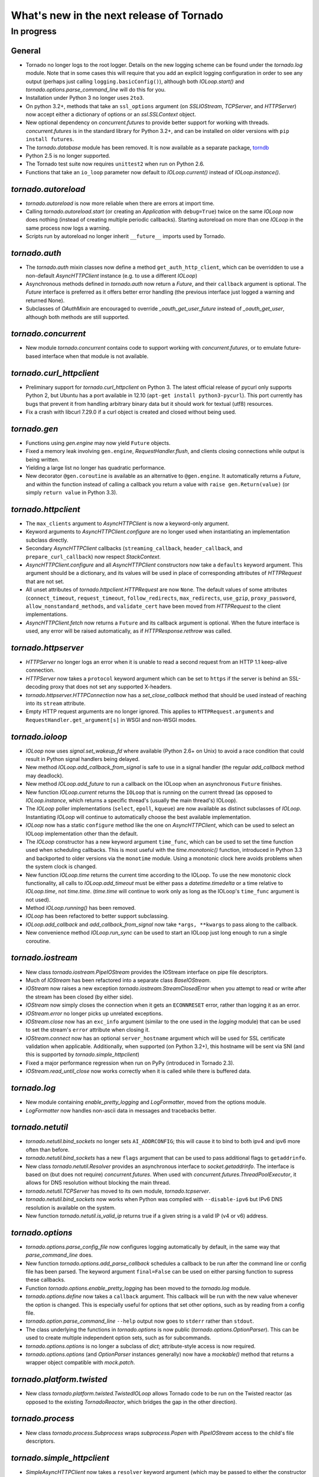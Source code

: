 What's new in the next release of Tornado
=========================================

In progress
-----------

General
~~~~~~~

* Tornado no longer logs to the root logger.  Details on the new logging
  scheme can be found under the `tornado.log` module.  Note that in some
  cases this will require that you add an explicit logging configuration
  in order to see any output (perhaps just calling ``logging.basicConfig()``),
  although both `IOLoop.start()` and `tornado.options.parse_command_line`
  will do this for you.
* Installation under Python 3 no longer uses ``2to3``.
* On python 3.2+, methods that take an ``ssl_options`` argument (on
  `SSLIOStream`, `TCPServer`, and `HTTPServer`) now accept either a
  dictionary of options or an `ssl.SSLContext` object.
* New optional dependency on `concurrent.futures` to provide better support
  for working with threads.  `concurrent.futures` is in the standard library
  for Python 3.2+, and can be installed on older versions with
  ``pip install futures``.
* The `tornado.database` module has been removed.  It is now available
  as a separate package, `torndb <https://github.com/bdarnell/torndb>`_
* Python 2.5 is no longer supported.
* The Tornado test suite now requires ``unittest2`` when run on Python 2.6.
* Functions that take an ``io_loop`` parameter now default to
  `IOLoop.current()` instead of `IOLoop.instance()`.

`tornado.autoreload`
~~~~~~~~~~~~~~~~~~~~

* `tornado.autoreload` is now more reliable when there are errors at import
  time.
* Calling `tornado.autoreload.start` (or creating an `Application` with
  ``debug=True``) twice on the same `IOLoop` now does nothing (instead of
  creating multiple periodic callbacks).  Starting autoreload on
  more than one `IOLoop` in the same process now logs a warning.
* Scripts run by autoreload no longer inherit ``__future__`` imports
  used by Tornado.

`tornado.auth`
~~~~~~~~~~~~~~

* The `tornado.auth` mixin classes now define a method
  ``get_auth_http_client``, which can be overridden to use a non-default
  `AsyncHTTPClient` instance (e.g. to use a different `IOLoop`)
* Asynchronous methods defined in `tornado.auth` now return a `Future`,
  and their ``callback`` argument is optional.  The `Future` interface is
  preferred as it offers better error handling (the previous interface
  just logged a warning and returned None).
* Subclasses of `OAuthMixin` are encouraged to override
  `_oauth_get_user_future` instead of `_oauth_get_user`, although both
  methods are still supported.

`tornado.concurrent`
~~~~~~~~~~~~~~~~~~~~

* New module `tornado.concurrent` contains code to support working with
  `concurrent.futures`, or to emulate future-based interface when that module
  is not available.

`tornado.curl_httpclient`
~~~~~~~~~~~~~~~~~~~~~~~~~

* Preliminary support for `tornado.curl_httpclient` on Python 3.  The latest
  official release of pycurl only supports Python 2, but Ubuntu has a
  port available in 12.10 (``apt-get install python3-pycurl``).  This port
  currently has bugs that prevent it from handling arbitrary binary data
  but it should work for textual (utf8) resources.
* Fix a crash with libcurl 7.29.0 if a curl object is created and closed
  without being used.

`tornado.gen`
~~~~~~~~~~~~~

* Functions using `gen.engine` may now yield ``Future`` objects.
* Fixed a memory leak involving ``gen.engine``, `RequestHandler.flush`,
  and clients closing connections while output is being written.
* Yielding a large list no longer has quadratic performance.
* New decorator ``@gen.coroutine`` is available as an alternative to
  ``@gen.engine``.  It automatically returns a `Future`, and within the
  function instead of calling a callback you return a value with
  ``raise gen.Return(value)`` (or simply ``return value`` in Python 3.3).


`tornado.httpclient`
~~~~~~~~~~~~~~~~~~~~

* The ``max_clients`` argument to `AsyncHTTPClient` is now a keyword-only
  argument.
* Keyword arguments to `AsyncHTTPClient.configure` are no longer used
  when instantiating an implementation subclass directly.
* Secondary `AsyncHTTPClient` callbacks (``streaming_callback``,
  ``header_callback``, and ``prepare_curl_callback``) now respect
  `StackContext`.
* `AsyncHTTPClient.configure` and all `AsyncHTTPClient` constructors
  now take a ``defaults`` keyword argument.  This argument should be a
  dictionary, and its values will be used in place of corresponding
  attributes of `HTTPRequest` that are not set.
* All unset attributes of `tornado.httpclient.HTTPRequest` are now ``None``.
  The default values of some attributes (``connect_timeout``,
  ``request_timeout``, ``follow_redirects``, ``max_redirects``,
  ``use_gzip``, ``proxy_password``, ``allow_nonstandard_methods``,
  and ``validate_cert`` have been moved from `HTTPRequest` to the
  client implementations.
* `AsyncHTTPClient.fetch` now returns a ``Future`` and its callback argument
  is optional.  When the future interface is used, any error will be raised
  automatically, as if `HTTPResponse.rethrow` was called.

`tornado.httpserver`
~~~~~~~~~~~~~~~~~~~~

* `HTTPServer` no longer logs an error when it is unable to read a second
  request from an HTTP 1.1 keep-alive connection.
* `HTTPServer` now takes a ``protocol`` keyword argument which can be set
  to ``https`` if the server is behind an SSL-decoding proxy that does not
  set any supported X-headers.
* `tornado.httpserver.HTTPConnection` now has a `set_close_callback`
  method that should be used instead of reaching into its ``stream``
  attribute.
* Empty HTTP request arguments are no longer ignored.  This applies to
  ``HTTPRequest.arguments`` and ``RequestHandler.get_argument[s]``
  in WSGI and non-WSGI modes.

`tornado.ioloop`
~~~~~~~~~~~~~~~~

* `IOLoop` now uses `signal.set_wakeup_fd` where available (Python 2.6+
  on Unix) to avoid a race condition that could result in Python signal
  handlers being delayed.
* New method `IOLoop.add_callback_from_signal` is safe to use in a signal
  handler (the regular `add_callback` method may deadlock).
* New method `IOLoop.add_future` to run a callback on the IOLoop when
  an asynchronous ``Future`` finishes.
* New function `IOLoop.current` returns the ``IOLoop`` that is running
  on the current thread (as opposed to `IOLoop.instance`, which returns a
  specific thread's (usually the main thread's) IOLoop).
* The `IOLoop` poller implementations (``select``, ``epoll``, ``kqueue``)
  are now available as distinct subclasses of `IOLoop`.  Instantiating
  `IOLoop` will continue to automatically choose the best available
  implementation.
* `IOLoop` now has a static ``configure`` method like the one on
  `AsyncHTTPClient`, which can be used to select an IOLoop implementation
  other than the default.
* The `IOLoop` constructor has a new keyword argument ``time_func``,
  which can be used to set the time function used when scheduling callbacks.
  This is most useful with the `time.monotonic()` function, introduced
  in Python 3.3 and backported to older versions via the ``monotime``
  module.  Using a monotonic clock here avoids problems when the system
  clock is changed.
* New function `IOLoop.time` returns the current time according to the
  IOLoop.  To use the new monotonic clock functionality, all calls to
  `IOLoop.add_timeout` must be either pass a `datetime.timedelta` or
  a time relative to `IOLoop.time`, not `time.time`.  (`time.time` will
  continue to work only as long as the IOLoop's ``time_func`` argument
  is not used).
* Method `IOLoop.running()` has been removed.
* `IOLoop` has been refactored to better support subclassing.
* `IOLoop.add_callback` and `add_callback_from_signal` now take
  ``*args, **kwargs`` to pass along to the callback.
* New convenience method `IOLoop.run_sync` can be used to start an IOLoop
  just long enough to run a single coroutine.

`tornado.iostream`
~~~~~~~~~~~~~~~~~~

* New class `tornado.iostream.PipeIOStream` provides the IOStream
  interface on pipe file descriptors.
* Much of `IOStream` has been refactored into a separate class
  `BaseIOStream`.
* `IOStream` now raises a new exception
  `tornado.iostream.StreamClosedError` when you attempt to read or
  write after the stream has been closed (by either side).
* `IOStream` now simply closes the connection when it gets an
  ``ECONNRESET`` error, rather than logging it as an error.
* `IOStream.error` no longer picks up unrelated exceptions.
* `IOStream.close` now has an ``exc_info`` argument (similar to the
  one used in the `logging` module) that can be used to set the stream's
  ``error`` attribute when closing it.
* `IOStream.connect` now has an optional ``server_hostname`` argument
  which will be used for SSL certificate validation when applicable.
  Additionally, when supported (on Python 3.2+), this hostname
  will be sent via SNI (and this is supported by `tornado.simple_httpclient`)
* Fixed a major performance regression when run on PyPy (introduced in
  Tornado 2.3).
* `IOStream.read_until_close` now works correctly when it is called
  while there is buffered data.

`tornado.log`
~~~~~~~~~~~~~

* New module containing `enable_pretty_logging` and `LogFormatter`,
  moved from the options module.
* `LogFormatter` now handles non-ascii data in messages and tracebacks better.

`tornado.netutil`
~~~~~~~~~~~~~~~~~

* `tornado.netutil.bind_sockets` no longer sets ``AI_ADDRCONFIG``; this will
  cause it to bind to both ipv4 and ipv6 more often than before.
* `tornado.netutil.bind_sockets` has a new ``flags`` argument that can
  be used to pass additional flags to ``getaddrinfo``.
* New class `tornado.netutil.Resolver` provides an asynchronous
  interface to `socket.getaddrinfo`.  The interface is based on (but
  does not require) `concurrent.futures`.  When used with
  `concurrent.futures.ThreadPoolExecutor`, it allows for DNS
  resolution without blocking the main thread.
* `tornado.netutil.TCPServer` has moved to its own module, `tornado.tcpserver`.
* `tornado.netutil.bind_sockets` now works when Python was compiled
  with ``--disable-ipv6`` but IPv6 DNS resolution is available on the
  system.
* New function `tornado.netutil.is_valid_ip` returns true if a given string
  is a valid IP (v4 or v6) address.

`tornado.options`
~~~~~~~~~~~~~~~~~

* `tornado.options.parse_config_file` now configures logging automatically
  by default, in the same way that `parse_command_line` does.
* New function `tornado.options.add_parse_callback` schedules a callback
  to be run after the command line or config file has been parsed.  The
  keyword argument ``final=False`` can be used on either parsing function
  to supress these callbacks.
* Function `tornado.options.enable_pretty_logging` has been moved to the
  `tornado.log` module.
* `tornado.options.define` now takes a ``callback`` argument.  This callback
  will be run with the new value whenever the option is changed.  This is
  especially useful for options that set other options, such as by reading
  from a config file.
* `tornado.option.parse_command_line` ``--help`` output now goes to ``stderr``
  rather than ``stdout``.
* The class underlying the functions in `tornado.options` is now public
  (`tornado.options.OptionParser`).  This can be used to create multiple
  independent option sets, such as for subcommands.
* `tornado.options.options` is no longer a subclass of `dict`; attribute-style
  access is now required.
* `tornado.options.options` (and `OptionParser` instances generally) now
  have a `mockable()` method that returns a wrapper object compatible with
  `mock.patch`.

`tornado.platform.twisted`
~~~~~~~~~~~~~~~~~~~~~~~~~~

* New class `tornado.platform.twisted.TwistedIOLoop` allows Tornado
  code to be run on the Twisted reactor (as opposed to the existing
  `TornadoReactor`, which bridges the gap in the other direction).

`tornado.process`
~~~~~~~~~~~~~~~~~

* New class `tornado.process.Subprocess` wraps `subprocess.Popen` with
  `PipeIOStream` access to the child's file descriptors.

`tornado.simple_httpclient`
~~~~~~~~~~~~~~~~~~~~~~~~~~~

* `SimpleAsyncHTTPClient` now takes a ``resolver`` keyword argument (which
  may be passed to either the constructor or ``configure``), to allow it to
  use the new non-blocking `tornado.netutil.Resolver`.
* When following redirects, `SimpleAsyncHTTPClient` now treats a 302
  response code the same as a 303.  This is contrary to the HTTP spec
  but consistent with all browsers and other major HTTP clients
  (including `CurlAsyncHTTPClient`).
* The behavior of ``header_callback`` with `SimpleAsyncHTTPClient` has
  changed and is now the same as that of `CurlAsyncHTTPClient`.  The
  header callback now receives the first line of the response (e.g.
  ``HTTP/1.0 200 OK``) and the final empty line.
* `simple_httpclient` now accepts responses with a 304 status code that
  include a ``Content-Length`` header.
* Fixed a bug in which `SimpleAsyncHTTPClient` callbacks were being run in the
  client's ``stack_context``.

`tornado.stack_context`
~~~~~~~~~~~~~~~~~~~~~~~

* `stack_context.wrap` now runs the wrapped callback in a more consistent
  environment by recreating contexts even if they already exist on the
  stack.
* Fixed a bug in which stack contexts could leak from one callback
  chain to another.
* Yield statements inside a ``with`` statement can cause stack
  contexts to become inconsistent; an exception will now be raised
  when this case is detected.

`tornado.template`
~~~~~~~~~~~~~~~~~~

* Errors while rendering templates no longer log the generated code,
  since the enhanced stack traces (from version 2.1) should make this
  unnecessary.
* The ``{% apply %}`` directive now works properly with functions that return
  both unicode strings and byte strings (previously only byte strings were
  supported).
* Code in templates is no longer affected by Tornado's ``__future__`` imports
  (which previously included ``absolute_import`` and ``division``).


`tornado.testing`
~~~~~~~~~~~~~~~~~

* `tornado.testing.AsyncTestCase` and friends now extend ``unittest2.TestCase``
  when it is available (and continue to use the standard ``unittest`` module
  when ``unittest2`` is not available)
* `tornado.testing.ExpectLog` can be used as a finer-grained alternative
  to `tornado.testing.LogTrapTestCase`
* The command-line interface to `tornado.testing.main` now supports
  additional arguments from the underlying `unittest` module:
  ``verbose``, ``quiet``, ``failfast``, ``catch``, ``buffer``.
* New function `tornado.testing.bind_unused_port` both chooses a port
  and binds a socket to it, so there is no risk of another process
  using the same port.  ``get_unused_port`` is now deprecated.
* The deprecated ``--autoreload`` option of `tornado.testing.main` has
  been removed.  Use ``python -m tornado.autoreload`` as a prefix command
  instead.
* The ``--httpclient`` option of `tornado.testing.main` has been moved
  to `tornado.test.runtests` so as not to pollute the application
  option namespace.  The `tornado.options` module's new callback
  support now makes it easy to add options from a wrapper script
  instead of putting all possible options in `tornado.testing.main`.
* `AsyncHTTPTestCase` no longer calls `AsyncHTTPClient.close` for tests
  that use the singleton `IOLoop.instance`.
* New decorator `tornado.testing.gen_test` can be used to allow for
  yielding `tornado.gen` objects in tests, as an alternative to the
  ``stop`` and ``wait`` methods of `AsyncTestCase`.
* `LogTrapTestCase` no longer fails when run in unknown logging
  configurations.  This allows tests to be run under nose, which does its
  own log buffering (`LogTrapTestCase` doesn't do anything useful in this
  case, but at least it doesn't break things any more).

`tornado.util`
~~~~~~~~~~~~~~

* `tornado.util.b` (which was only intended for internal use) is gone.

`tornado.web`
~~~~~~~~~~~~~

* The ``Date`` HTTP header is now set by default on all responses.
* Several methods related to HTTP status codes now take a ``reason`` keyword
  argument to specify an alternate "reason" string (i.e. the "Not Found" in
  "HTTP/1.1 404 Not Found").  It is now possible to set status codes other
  than those defined in the spec, as long as a reason string is given.
* ``Etag``/``If-None-Match`` requests now work with `StaticFileHandler`.
* `StaticFileHandler` no longer sets ``Cache-Control: public`` unnecessarily.
* `tornado.web.ErrorHandler` no longer requires XSRF tokens on ``POST``
  requests, so posts to an unknown url will always return 404 instead of
  complaining about XSRF tokens.
* `tornado.web.RequestHandler` has new attributes ``path_args`` and
  ``path_kwargs``, which contain the positional and keyword arguments
  that are passed to the ``get``/``post``/etc method.  These attributes
  are set before those methods are called, so they are available during
  ``prepare()``
* When gzip is enabled in a `tornado.web.Application`, appropriate
  ``Vary: Accept-Encoding`` headers are now sent.
* It is no longer necessary to pass all handlers for a host in a single
  `Application.add_handlers` call.  Now the request will be matched
  against the handlers for any ``host_pattern`` that includes the request's
  ``Host`` header.
* `RequestHandler.set_header` now overwrites previous header values
  case-insensitively.

`tornado.websocket`
~~~~~~~~~~~~~~~~~~~

* `WebSocketHandler` has new methods `ping` and `on_pong` to send pings
  to the browser (not supported on the ``draft76`` protocol)
* Client-side WebSocket support is now available:
  `tornado.websocket.WebSocketConnect`
